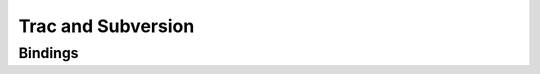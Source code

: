 .. index:: Subversion
.. _install-subversion:

===================
Trac and Subversion
===================

.. _install-subversion-bindings:

Bindings
========